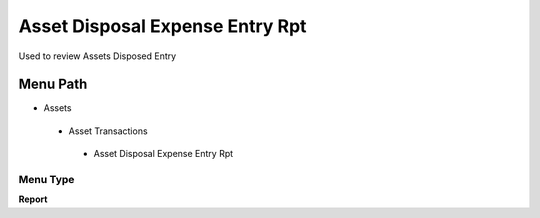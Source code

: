 
.. _functional-guide/menu/assetdisposalexpenseentryrpt:

================================
Asset Disposal Expense Entry Rpt
================================

Used to review Assets Disposed Entry

Menu Path
=========


* Assets

 * Asset Transactions 

  * Asset Disposal Expense Entry Rpt

Menu Type
---------
\ **Report**\ 

